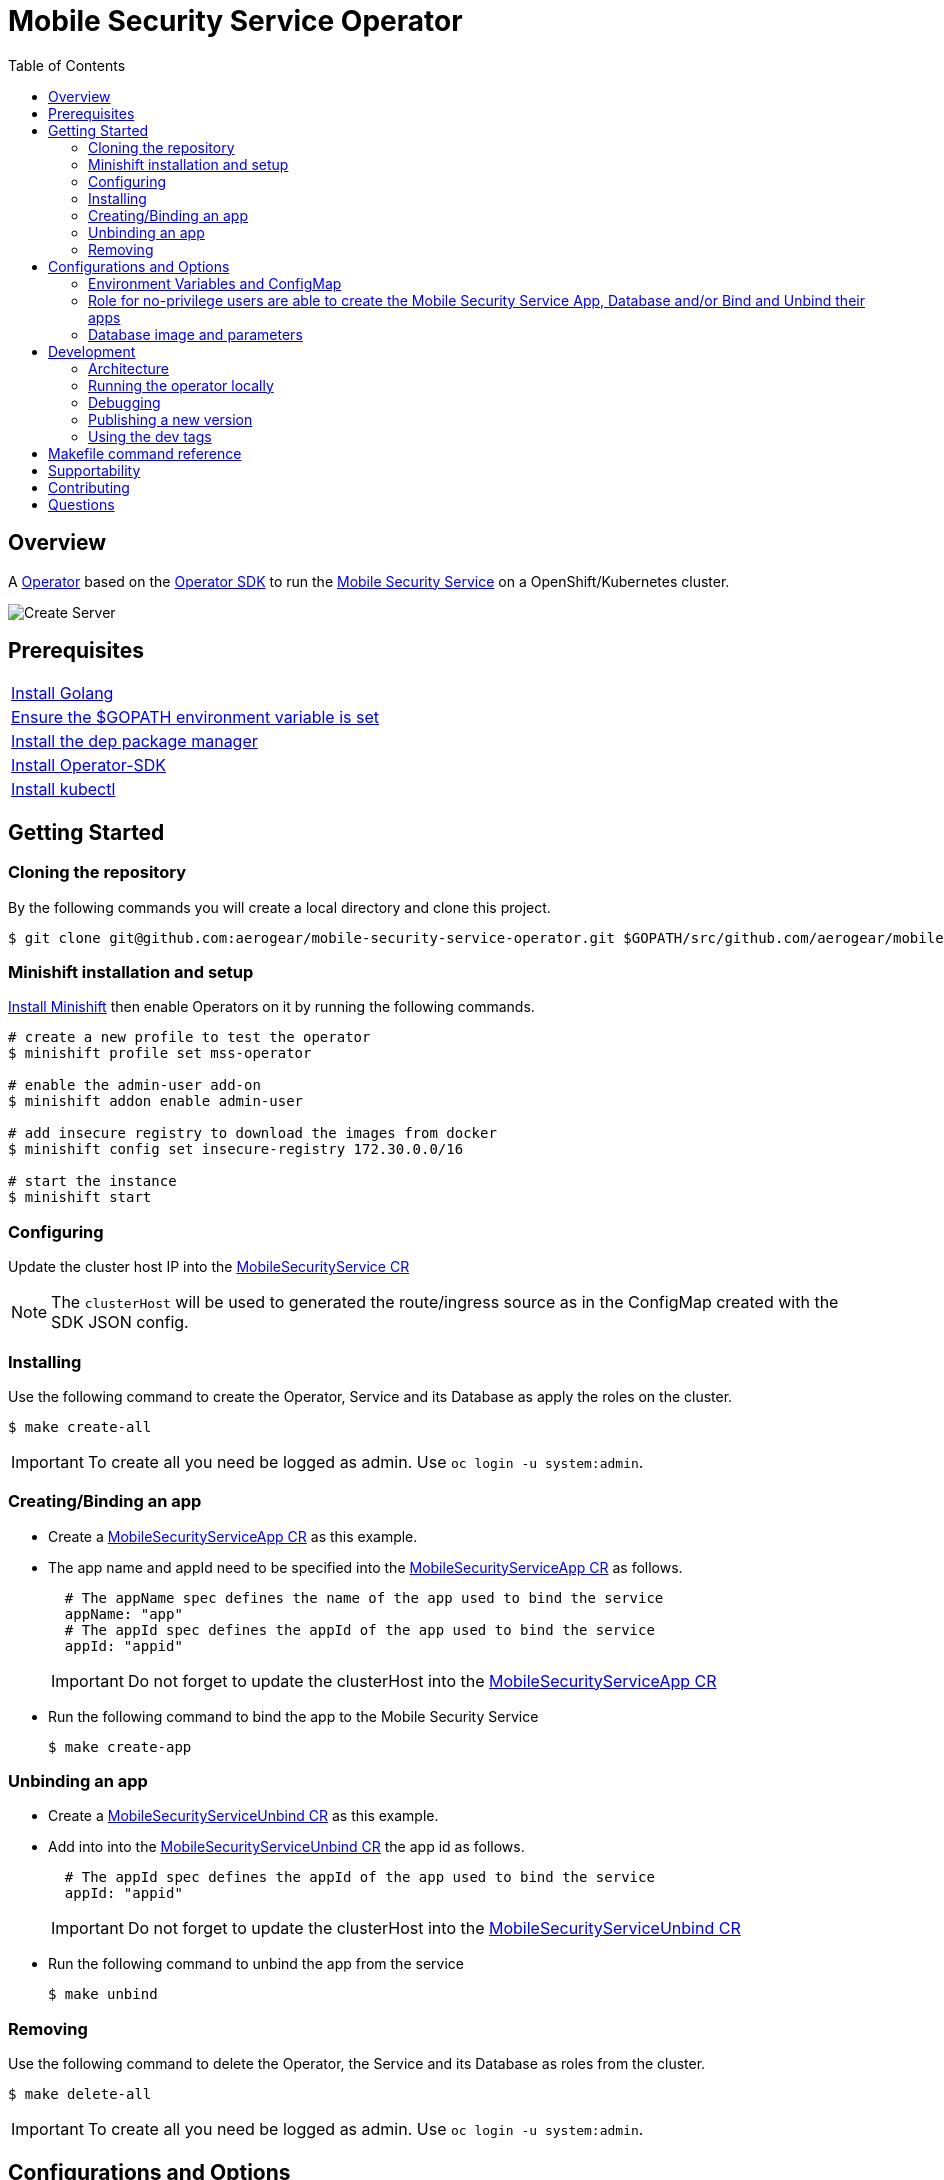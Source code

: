 ifdef::env-github[]
:status:
:tip-caption: :bulb:
:note-caption: :information_source:
:important-caption: :heavy_exclamation_mark:
:caution-caption: :fire:
:warning-caption: :warning:
:table-caption!:
endif::[]

:toc:
:toc-placement!:

= Mobile Security Service Operator

ifdef::status[]
.*Project health*
image:https://circleci.com/gh/aerogear/mobile-security-service.svg?style=svg[Build Status (CircleCI), link=https://circleci.com/gh/aerogear/mobile-security-service]
image:https://img.shields.io/:license-Apache2-blue.svg[License (License), link=http://www.apache.org/licenses/LICENSE-2.0]
image:https://coveralls.io/repos/github/aerogear/mobile-security-service-operator/badge.svg?branch=master[Coverage Status (Coveralls), link=https://coveralls.io/github/aerogear/mobile-security-service-operator?branch=master]
image:https://goreportcard.com/badge/github.com/aerogear/mobile-security-service-operator[Go Report Card (Go Report Card), link=https://goreportcard.com/report/github.com/aerogear/mobile-security-service-operator]
endif::[]

:toc:
toc::[]

== Overview

A https://commons.openshift.org/sig/OpenshiftOperators.html[Operator] based on the https://github.com/operator-framework/operator-sdk[Operator SDK] to run the https://github.com/aerogear/mobile-security-service[Mobile Security Service] on a OpenShift/Kubernetes cluster.

image::https://user-images.githubusercontent.com/7708031/55628052-9ad02d00-57a7-11e9-8a53-f1d5c845358a.png[Create Server,align="center"]

== Prerequisites

|===
|https://golang.org/doc/install[Install Golang]
|https://github.com/golang/go/wiki/SettingGOPATH[Ensure the $GOPATH environment variable is set]
|https://golang.github.io/dep/docs/installation.html[Install the dep package manager]
|https://github.com/operator-framework/operator-sdk#quick-start[Install Operator-SDK]
|https://kubernetes.io/docs/tasks/tools/install-kubectl/#install-kubectl[Install kubectl]
|===

== Getting Started

=== Cloning the repository

By the following commands you will create a local directory and clone this project.

[source,shell]
----
$ git clone git@github.com:aerogear/mobile-security-service-operator.git $GOPATH/src/github.com/aerogear/mobile-security-service-operator
----

=== Minishift installation and setup

https://docs.okd.io/latest/minishift/getting-started/installing.html[Install Minishift] then enable Operators on it by running the following commands.

[source,shell]
----
# create a new profile to test the operator
$ minishift profile set mss-operator

# enable the admin-user add-on
$ minishift addon enable admin-user

# add insecure registry to download the images from docker
$ minishift config set insecure-registry 172.30.0.0/16

# start the instance
$ minishift start
----

=== Configuring

Update the cluster host IP into the link:./deploy/crds/mobile-security-service_v1alpha1_mobilesecurityservice_cr.yaml[MobileSecurityService CR]

NOTE: The `clusterHost` will be used to generated the route/ingress source as in the ConfigMap created with the SDK JSON config.

=== Installing

Use the following command to create the Operator, Service and its Database as apply the roles on the cluster.

[source,shell]
----
$ make create-all
----

IMPORTANT: To create all you need be logged as admin. Use `oc login -u system:admin`.

=== Creating/Binding an app

* Create a link:./deploy/crds/examples/mobile-security-service_v1alpha1_mobilesecurityserviceapp_cr.yaml[MobileSecurityServiceApp CR] as this example.
+
* The app name and appId need to be specified into the link:./deploy/crds/examples/mobile-security-service_v1alpha1_mobilesecurityserviceapp_cr.yaml[MobileSecurityServiceApp CR] as follows.
+
[source,shell]
----
  # The appName spec defines the name of the app used to bind the service
  appName: "app"
  # The appId spec defines the appId of the app used to bind the service
  appId: "appid"
----
+
IMPORTANT: Do not forget to update the clusterHost into the link:./deploy/crds/examples/mobile-security-service_v1alpha1_mobilesecurityserviceapp_cr.yaml[MobileSecurityServiceApp CR]
+
* Run the following command to bind the app to the Mobile Security Service
+
[source,shell]
----
$ make create-app
----

=== Unbinding an app
* Create a link:./deploy/crds/examples/mobile-security-service_v1alpha1_mobilesecurityserviceunbind_cr.yaml[MobileSecurityServiceUnbind CR] as this example.
+
* Add into into the link:./deploy/crds/examples/mobile-security-service_v1alpha1_mobilesecurityserviceunbind_cr.yaml[MobileSecurityServiceUnbind CR] the app id as follows.
+
[source,shell]
----
  # The appId spec defines the appId of the app used to bind the service
  appId: "appid"
----
+
IMPORTANT: Do not forget to update the clusterHost into the link:./deploy/crds/examples/mobile-security-service_v1alpha1_mobilesecurityserviceunbind_cr.yaml[MobileSecurityServiceUnbind CR]
+
* Run the following command to unbind the app from the service
+
[source,shell]
----
$ make unbind
----

=== Removing

Use the following command to delete the Operator, the Service and its Database as roles from the cluster.

[source,shell]
----
$ make delete-all
----

IMPORTANT: To create all you need be logged as admin. Use `oc login -u system:admin`.

== Configurations and Options

=== Environment Variables and ConfigMap

The environment variables are used to configure the https://github.com/aerogear/mobile-security-service[Mobile Security Service] Application and Database. For a further understatement over its configuration see https://github.com/aerogear/mobile-security-service#setup-and-configurations[Setup and Configurations] section in https://github.com/aerogear/mobile-security-service[Mobile Security Service README].

NOTE:

* All values used in the default configuration came from the config-map which is managed and created by the Operator. This config map will be created in the Operator namespace and its name is defined by the attribute `configMapName` in the link:./deploy/crds/mobile-security-service_v1alpha1_mobilesecurityservice_cr.yaml[MobileSecurityService CR].
* If the name of this ConfigMap be not specified then the name of the Mobile Security Service instance will be used instead of.
* The link:./deploy/crds/mobile-security-service_v1alpha1_mobilesecurityservicedb_cr.yaml[MobileSecurityServiceDB] and link:./deploy/crds/mobile-security-service_v1alpha1_mobilesecurityservice_cr.yaml[MobileSecurityService] should have specified the same name for this ConfigMap in order to allow the App and Database share its usage.

=== Role for no-privilege users are able to create the Mobile Security Service App, Database and/or Bind and Unbind their apps

By executing the following commands you will create roles in the cluster which will allow the <user> create the Mobile Security Service Application and Database in their namespaces. In this would not be required be the system:admin. However, the Mobile Security Service Operator is cluster scoped and will still only accessible for the `system admin users.

[source,shell]
----
$ oc create rolebinding developer-mobile-security-service-operator --role=mobile-security-service-operator --user=<user>
$ oc create rolebinding developer-mobile-security-service --role=mobile-security-service --user=<user>
----

=== Database image and parameters

The database image and its parameters as their default values are configurable and specified by the link:./deploy/crds/mobile-security-service_v1alpha1_mobilesecurityservicedb_cr.yaml[MobileSecurityServiceDB CR].

== Development

=== Architecture

This operator is `cluster-scoped`. To know more over it see the topic https://github.com/operator-framework/operator-sdk/blob/master/doc/user-guide.md#operator-scope[Operator Scope] in the Operator Framework documentation. Also, check its roles in link:./deploy/[Deploy] directory.

NOTE: The operator, application and database will be installed in the namespace `mobile-security-service-operator` which will be created by this project.

==== CRD Definitions

|===
| *CustomResourceDefinition*    | *Description*
| link:./deploy/crds/mobile-security-service_v1alpha1_mobilesecurityservice_crd.yaml[MobileSecurityService]             | Packages, manages, installs and configures the https://github.com/aerogear/mobile-security-service[Mobile Security Service] on the cluster.
| link:./deploy/crds/mobile-security-service_v1alpha1_mobilesecurityservicedb_crd.yaml[MobileSecurityServiceDB]             | Packages, manages, installs and configures the https://github.com/aerogear/mobile-security-service[Mobile Security Service] Database on the cluster.
| link:./deploy/crds/mobile-security-service_v1alpha1_mobilesecurityserviceapp_crd.yaml[MobileSecurityServiceApp]             | Creates and update the app in the Service REST API and create the SDK Config Map.
| link:./deploy/crds/mobile-security-service_v1alpha1_mobilesecurityserviceunbind_crd.yaml[MobileSecurityServiceUnbind]             | Delete the app from the Service REST API.
|===

==== Resources managed by each CRD Controller

* *link:./pkg/controller/mobilesecurityservice/controller.go[Mobile Security Service]*
+
|===
| *Resource*    | *Description*
| link:./pkg/controller/mobilesecurityservice/configmaps.go[configmaps.go]             | Define the ConfigMap resources required for the Mobile Security Service Application and its Database. It will create the mobile-security-service-app` which map the values used in the Environment Variables of both.
| link:./pkg/controller/mobilesecurityservice/deployments.go[deployments.go]           | Define the Deployment resource of Mobile Security Service Application. (E.g container and resources definitions)
| link:./pkg/controller/mobilesecurityservice/ingress.go[ingress.go]                   | Define the route/ingress resource required to allow access to the Mobile Security Service Application.
| link:./pkg/controller/mobilesecurityservice/services.go[services.go]                 | Define the Service resource of Mobile Security Service Application.
|===

* *link:./pkg/controller/mobilesecurityservicedb/controller.go[Mobile Security Service Database]*
+
|===
| *Resource*    | *Description*
| link:./pkg/controller/mobilesecurityservicedb/deployments.go[deployments.go]           | Define the Deployment resource of Mobile Security Service Database. (E.g container and resources definitions)
| link:./pkg/controller/mobilesecurityservicedb/pvs.go[pvs.go]                           | Define the PersistentVolumeClaim resource used by its Database.
| link:./pkg/controller/mobilesecurityservice/services.go[services.go]                   | Define the Service resource of Mobile Security Service Database.
|===

* *link:./pkg/controller/mobilesecurityserviceapp/controller.go[Mobile Security Service App]*
+
|===
| *Resource*    | *Description*
| link:./pkg/controller/mobilesecurityserviceapp/configmaps.go[configmaps.go]           | Define the ConfigMap resources managed by the Bind. It creates the ConfigMap with the config JSON for the SDK and the app by the REST API. Note that each application has our own Bind CR applied.
|===

==== Status Definition per Types

* link:./pkg/apis/mobilesecurityservice/v1alpha1/mobilesecurityservice_types.go[MobileSecurityService]
+
|===
| *Status*    | *Description*
| `appStatus` | For this status is expected the value `OK` which means that all required Kubernetes/OCP objects are created.
| `configMapName` | Name of the configMap created with the Environment Variables.
| `deploymentName` | Name of the deployment object created for the App.
| `deploymentStatus` | Deployment Status from ks8 API. ( https://kubernetes.io/docs/reference/federation/extensions/v1beta1/definitions/#_v1beta1_deploymentstatus[v1beta1.DeploymentStatus] )
| `serviceName` | Name of the service object created for the App.
| `serviceStatus` | Deployment Status from ks8 API. ( https://kubernetes.io/docs/reference/federation/v1/definitions/#_v1_servicestatus[v1.ServiceStatus] )
| `ingressName` | Name of the ingress/route object created for the App.
| `ingressStatus` | Ingress Status from ks8 API. ( https://kubernetes.io/docs/reference/federation/extensions/v1beta1/definitions/#_v1beta1_ingressstatus[v1beta1.IngressStatus] )
|===

* link:./pkg/apis/mobilesecurityservice/v1alpha1/mobilesecurityservicedb_types.go[MobileSecurityServiceDB]
+
|===
| *Status*    | *Description*
| `databaseStatus` | For this status is expected the value `OK` which means that all required Kubernetes/OCP objects are created.
| `deploymentName` | Name of the deployment object created for the Database.
| `deploymentStatus` | Deployment Status from ks8 API. ( https://kubernetes.io/docs/reference/federation/extensions/v1beta1/definitions/#_v1beta1_deploymentstatus[v1beta1.DeploymentStatus] )
| `serviceName` | Name of the service object created for the Database.
| `serviceStatus` | Deployment Status from ks8 API. ( https://kubernetes.io/docs/reference/federation/v1/definitions/#_v1_servicestatus[v1.ServiceStatus] )
| `PersistentVolumeClaimName` | Name of the PersistentVolumeClaimName object created for the Database.
|===

* link:./pkg/apis/mobilesecurityservice/v1alpha1/mobilesecurityserviceapp_types.go[MobileSecurityServiceApp]
+
|===
| *Status*    | *Description*
| `bindStatus` | For this status is expected the value `OK` which means that the app was created in the Rest Service API as its SDKConfigMap.
| `SDKConfigMapName` | Name of the config map object created for the app with its SDK Config.
|===

* link:./pkg/apis/mobilesecurityservice/v1alpha1/mobilesecurityserviceunbind_types.go[MobileSecurityServiceUnbind]
+
|===
| *Status*    | *Description*
| `unbindStatus` | For this status is expected the value `OK` which means that the app was deleted in the Rest Service API as its SDKConfigMap.
|===

=== Running the operator locally

The following command will install the operator in the cluster and run the changes performed locally without the need to publish a `dev tag. In this way, you can verify your code in the development environment.

[source,yaml]
----
$ make run-local
----

IMPORTANT: The local changes are applied when the command `operator-sdk up local --namespace=mobile-security-service-operator` is executed then it is not a hot deploy and to get the latest changes you need re-run the command.


=== Debugging

Follow the below steps to debug the project in some IDEs.

NOTE: The code needs to be compiled/built first.

==== IntelliJ IDEA / GoLand

[source,shell]
----
$ make debug-setup
$ cd cmd/manager/
$ dlv debug --headless --listen=:2345 --api-version=2
----

Then, debug the project from the IDE by using the default setup of `Go Remote` option.

==== Visual Code

[source,shell]
----
$ make debug-setup
$ dlv --listen=:2345 --headless=true --api-version=2 exec ./build/_output/bin/mobile-security-service-operator-local  --
----

debug the project using the following Visual Code launch config.

[source,yaml]
----
{
    // Use IntelliSense to learn about possible attributes.
    // Hover to view descriptions of existing attributes.
    // For more information, visit: https://go.microsoft.com/fwlink/?linkid=830387
    "version": "0.2.0",
    "configurations": [
        {
            "name": "test",
            "type": "go",
            "request": "launch",
            "mode": "remote",
            "remotePath": "${workspaceFolder}/cmd/manager/main.go",
            "port": 2345,
            "host": "127.0.0.1",
            "program": "${workspaceFolder}",
            "env": {},
            "args": []
        }
    ]
}
----

=== Publishing a new version

To publish a new version of the operator:

- bump the version TAG in the link:./Makefile[Makefile].
- bump the version in the link:./version/version.go[version.go] file.
- update the version number in the link:./deploy/operator.yaml[operator.yaml].
- update the link:./CHANGELOG.md[CHANGELOG.md]
- add a git tag to the commit you wish to build the release from
- push the tag to github (this will trigger an automated release by the CI)

Note: https://semver.org/[Semantic Versioning] should be followed.

Images for the mobile-security-service-operator are published to https://quay.io/repository/aerogear/mobile-security-service-operator[Quay.io].

==== Automated image publishing

- For every change merged to master a new image with the `master` tag is published
- For every change merged that has a git tag a new image with the `<operator-version>` and `latest` tags are published

If the image does not get built and pushed automatically the job may be re-run manually via the https://circleci.com/gh/aerogear/mobile-security-service-operator[CI dashboard]. 

==== Dev images

The following commands will build the project and publish it to `quay.io/aerogear/mobile-security-service-operator` with the tag <version>-dev.

[source,shell]
----
$ make build-dev
$ make push-dev
----

NOTE: You will require `quay.io` credentials and access to publish images to the `quay.io/aerogear` organisation.

=== Using the dev tags

To use the dev image update the image in the file link:./deploy/operator.yaml[operator.yaml] with the development tag as follows.

[source,yaml]
----
# Replace this with the built image name
image: aerogear/mobile-security-service-operator:0.1.0-dev
----

NOTE: The image/tag used from https://github.com/aerogear/mobile-security-service[Mobile Security Service] is defined in link:./deploy/crds/mobile-security-service_v1alpha1_mobilesecurityservice_cr.yaml[mobile-security-service_v1alpha1_mobilesecurityservice_cr.yaml] file.

== Makefile command reference

|===
| *Command*                     | *Description*
| `make create-all`             | Create mobile-security-service-operator namespace, operator, service and roles.
| `make delete-all`             | Delete mobile-security-service-operator namespace, operator, service and roles.
| `make create-oper`            | Create mobile-security-service namespace, operator and roles.
| `make delete-oper`            | Delete mobile-security-service namespace, operator and roles.
| `make create-service`         | Create Mobile Security Service App and its database in the project.
| `make create-service-only`    | Create Mobile Security Service App without its database.
| `make delete-app`             | Delete Mobile Security Service App and its database.
| `make delete-app-only`        | Delete Mobile Security Service App only.
| `make create-db-only`         | Create Mobile Security Service Database without its application.
| `make delete-db-only`         | Delete Mobile Security Service Database only.
| `make create-app`             | Create the Bind CR and delete the Unbind CR examples. (Create/Update app in the Service and add SKD ConfigMap).
| `make unbind`                 | Delete the Bind CR and create Unbind CR examples. (Delete app from the Service and SDKConfigMap).
| `make build-dev`              | Build operator dev image with tag `quay.io/aerogear/mobile-security-service-operator:<version>-dev`.
| `make push-dev`               | Push operator dev image to https://quay.io/repository/aerogear/mobile-security-service-operator[quay.io].
| `make build-master`           | Used by CI to build operator image from `master` branch and add `:master` tag. 
| `make push-master`            | Used by CI to push image built by `make build-master` to https://quay.io/repository/aerogear/mobile-security-service-operator[quay.io registry].
| `make build-release`          | Used by CI to build operator image from a tagged commit and add `:<version>` tag.
| `make push-release`           | Used by CI to push image built by `make build-release` to https://quay.io/repository/aerogear/mobile-security-service-operator[quay.io registry].
| `make build-latest`           | Used by CI to build operator image from a tagged commit and add `:latest` tag.
| `make push-latest`            | Used by CI to push image built by `make build-latest` to https://quay.io/repository/aerogear/mobile-security-service-operator[quay.io registry].
| `make run-local`              | Run the operator locally for development purposes.
| `make debug-setup`            | Setup environment for debug proposes.
| `make vet`                    | Examines source code and reports suspicious constructs using https://golang.org/cmd/vet/[vet].
| `make fmt`                    | Formats code using https://golang.org/cmd/gofmt/[gofmt].
|===


NOTE: The link:./Makefile[Makefile] is implemented with tasks which you should use to work with.

== Supportability

This operator was developed using the k8s APIs and should work well in Kubernetes and OpenShift clusters. However, it has been tested on OpenShift clusters only so far.

== Contributing

All contributions are hugely appreciated. Please see our https://aerogear.org/community/#guides[Contributing Guide] for guidelines on how to open issues and pull requests. Please check out our link:./.github/CODE_OF_CONDUCT.md[Code of Conduct] too.

== Questions

There are a number of ways you can get in in touch with us, please see the https://aerogear.org/community/#contact[AeroGear community].
